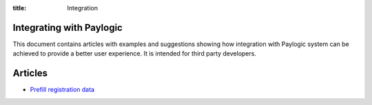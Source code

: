 :title: Integration

Integrating with Paylogic
##########################

This document contains articles with examples and suggestions showing how
integration with Paylogic system can be achieved to provide a better user
experience. It is intended for third party developers.

Articles
########

- `Prefill registration data </articles/prefill-registration.html>`_

